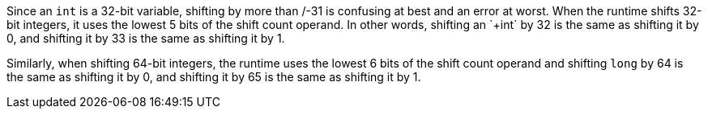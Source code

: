 Since an `+int+` is a 32-bit variable, shifting by more than +/-31 is confusing at best and an error at worst. When the runtime shifts 32-bit integers, it uses the lowest 5 bits of the shift count operand. In other words, shifting an `+int+` by 32 is the same as shifting it by 0, and shifting it by 33 is the same as shifting it by 1.

Similarly, when shifting 64-bit integers, the runtime uses the lowest 6 bits of the shift count operand and shifting `+long+` by 64 is the same as shifting it by 0, and shifting it by 65 is the same as shifting it by 1.

